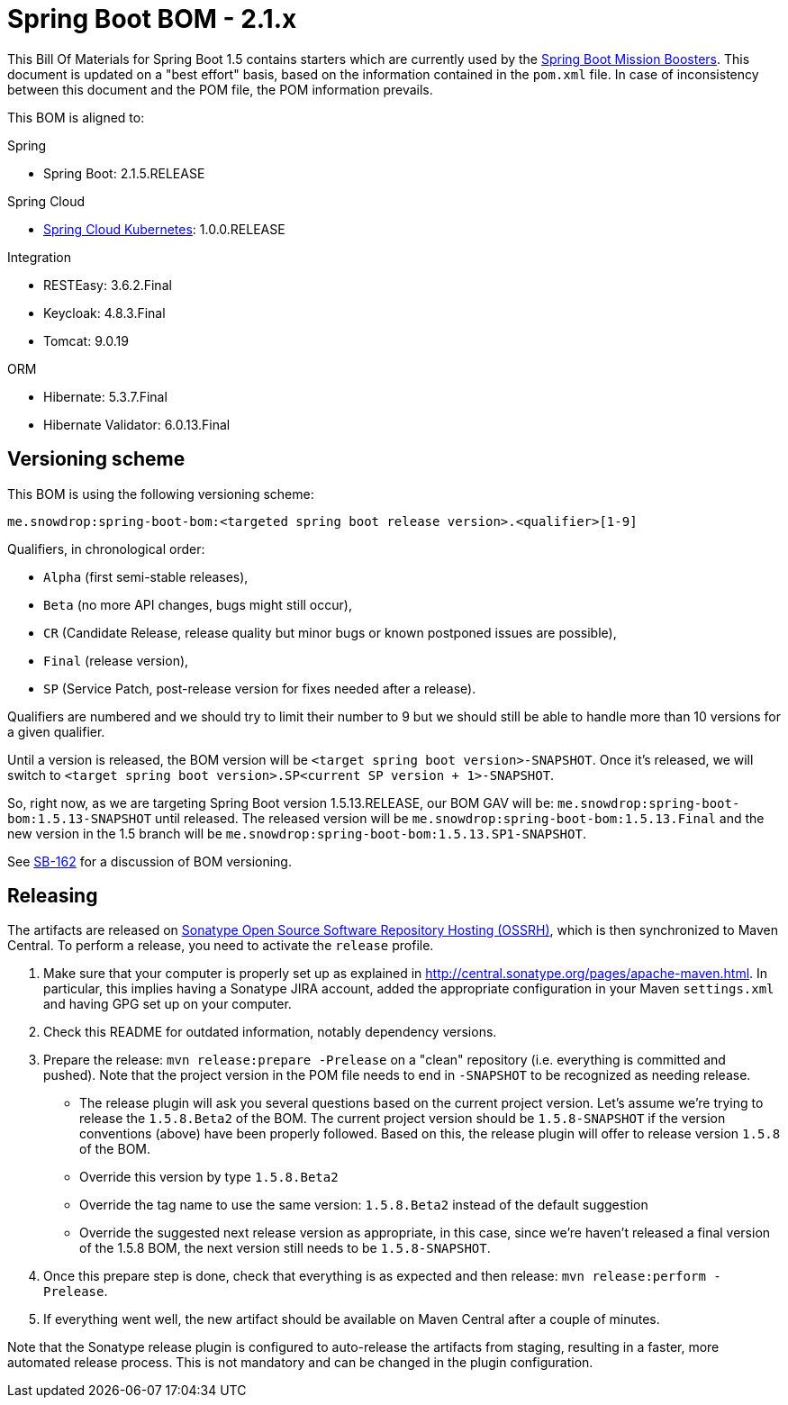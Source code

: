 // spring-boot
:spring-boot.version: 2.1.5.RELEASE

= Spring Boot BOM - 2.1.x

This Bill Of Materials for Spring Boot 1.5 contains starters which are currently used by the 
https://github.com/snowdrop?utf8=✓&q=topic%3Abooster[Spring Boot Mission Boosters].
This document is updated on a "best effort" basis, based on the information contained in the `pom.xml` file. In case of inconsistency between this document and the POM file, the POM information prevails.

This BOM is aligned to: 

.Spring
// spring-boot
- Spring Boot: 2.1.5.RELEASE

.Spring Cloud
// spring-cloud-kubernetes
- https://github.com/spring-cloud/spring-cloud-kubernetes[Spring Cloud Kubernetes]: 1.0.0.RELEASE

.Integration
- RESTEasy: 3.6.2.Final
// keycloak
- Keycloak: 4.8.3.Final
// tomcat
- Tomcat: 9.0.19

.ORM
// hibernate
- Hibernate: 5.3.7.Final
// hibernate-validator
- Hibernate Validator: 6.0.13.Final

== Versioning scheme

This BOM is using the following versioning scheme:

`me.snowdrop:spring-boot-bom:<targeted spring boot release version>.<qualifier>[1-9]`

.Qualifiers, in chronological order:
 - `Alpha` (first semi-stable releases),
 - `Beta` (no more API changes, bugs might still occur),
 - `CR` (Candidate Release, release quality but minor bugs or known postponed issues are possible),
 - `Final` (release version),
 - `SP` (Service Patch, post-release version for fixes needed after a release).

Qualifiers are numbered and we should try to limit their number to 9 but we should still be able to handle more than 10 versions for a given qualifier.

Until a version is released, the BOM version will be `<target spring boot version>-SNAPSHOT`. Once it's released, we will switch to `<target spring boot version>.SP<current SP version + 1>-SNAPSHOT`.

So, right now, as we are targeting Spring Boot version 1.5.13.RELEASE, our BOM GAV will be:
`me.snowdrop:spring-boot-bom:1.5.13-SNAPSHOT` until released. The released version will be
`me.snowdrop:spring-boot-bom:1.5.13.Final` and the new version in the 1.5 branch will
be `me.snowdrop:spring-boot-bom:1.5.13.SP1-SNAPSHOT`.

See https://issues.jboss.org/browse/SB-162[SB-162] for a discussion of BOM versioning.

== Releasing

The artifacts are released on http://central.sonatype.org/[Sonatype Open Source Software Repository Hosting (OSSRH)], which is
then synchronized to Maven Central. To perform a release, you need to activate the `release` profile.

0. Make sure that your computer is properly set up as explained in http://central.sonatype.org/pages/apache-maven.html. In 
particular, this implies having a Sonatype JIRA account, added the appropriate configuration in your Maven `settings.xml` and 
having GPG set up on your computer.
0. Check this README for outdated information, notably dependency versions.
1. Prepare the release: `mvn release:prepare -Prelease` on a "clean" repository (i.e. everything is committed and pushed). Note 
that the project version in the POM file needs to end in `-SNAPSHOT` to be recognized as needing release.
    - The release plugin will ask you several questions based on the current project version. Let's assume we're trying to 
    release the `1.5.8.Beta2` of the BOM. The current project version should be `1.5.8-SNAPSHOT` if the version conventions 
    (above) have been properly followed. Based on this, the release plugin will offer to release version `1.5.8` of the BOM.
    - Override this version by type `1.5.8.Beta2`
    - Override the tag name to use the same version: `1.5.8.Beta2` instead of the default suggestion
    - Override the suggested next release version as appropriate, in this case, since we're haven't released a final version of
    the 1.5.8 BOM, the next version still needs to be `1.5.8-SNAPSHOT`.
2. Once this prepare step is done, check that everything is as expected and then release: `mvn release:perform -Prelease`.
3. If everything went well, the new artifact should be available on Maven Central after a couple of minutes.

Note that the Sonatype release plugin is configured to auto-release the artifacts from staging, resulting in a faster, more 
automated release process. This is not mandatory and can be changed in the plugin configuration.
